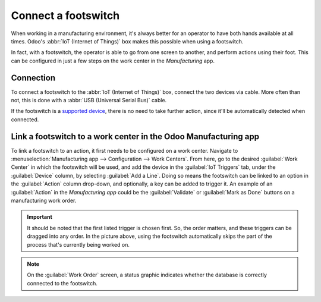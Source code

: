 ====================
Connect a footswitch
====================

When working in a manufacturing environment, it's always better for an operator to have both hands
available at all times. Odoo's :abbr:`IoT (Internet of Things)` box makes this possible when using a
footswitch.

In fact, with a footswitch, the operator is able to go from one screen to another, and perform
actions using their foot. This can be configured in just a few steps on the work center in the
*Manufacturing* app.

Connection
==========

To connect a footswitch to the :abbr:`IoT (Internet of Things)` box, connect the two devices via
cable. More often than not, this is done with a :abbr:`USB (Universal Serial Bus)` cable.

If the footswitch is a `supported device <https://leansoft.vn/page/iot-hardware>`_, there is no
need to take further action, since it'll be automatically detected when connected.

.. image:: footswitch/footswitch-dropdown.png
   :align: center
   :alt: Footswitch recognized on the IoT box.

Link a footswitch to a work center in the Odoo Manufacturing app
================================================================

To link a footswitch to an action, it first needs to be configured on a work center. Navigate to
:menuselection:`Manufacturing app --> Configuration --> Work Centers`. From here, go to the desired
:guilabel:`Work Center` in which the footswitch will be used, and add the device in the
:guilabel:`IoT Triggers` tab, under the :guilabel:`Device` column, by selecting :guilabel:`Add a
Line`. Doing so means the footswitch can be linked to an option in the :guilabel:`Action` column
drop-down, and optionally, a key can be added to trigger it. An example of an :guilabel:`Action` in
the *Manufacturing app* could be the :guilabel:`Validate` or :guilabel:`Mark as Done` buttons on a
manufacturing work order.

.. image:: footswitch/footswitch-example.png
   :align: center
   :alt: Footswitch trigger setup on the Odoo database.

.. important::
   It should be noted that the first listed trigger is chosen first. So, the order matters, and
   these triggers can be dragged into any order. In the picture above, using the footswitch
   automatically skips the part of the process that's currently being worked on.

.. note::
   On the :guilabel:`Work Order` screen, a status graphic indicates whether the database is
   correctly connected to the footswitch.

.. seealso::
   :ref:`workcenter_iot`
